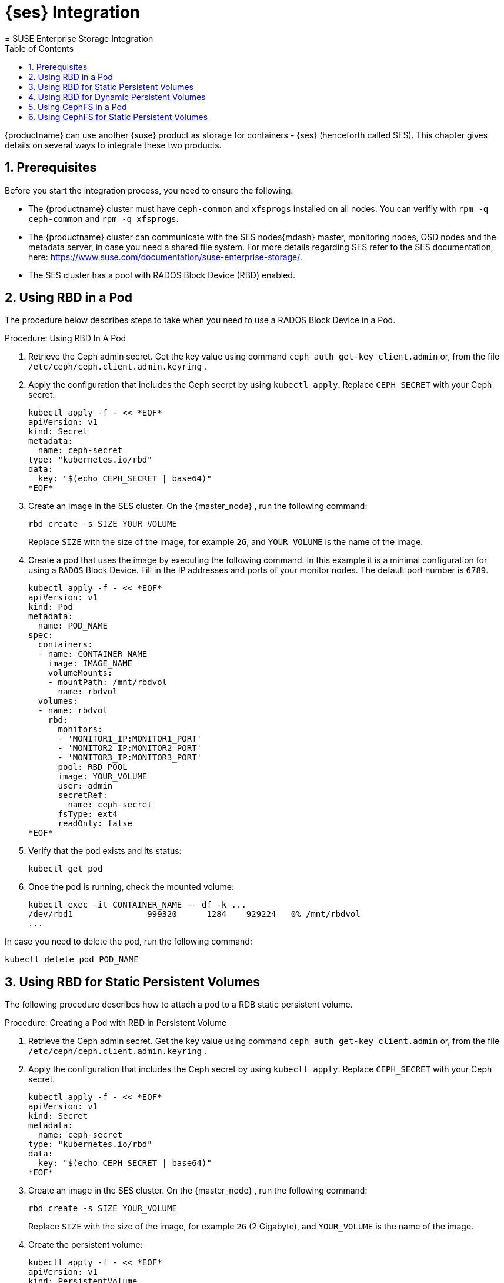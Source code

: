 = {ses} Integration
:doctype: book
:sectnums:
:toc: left
:icons: font
:experimental:
:sourcedir: .
:imagesdir: ./images
= SUSE Enterprise Storage Integration
:doctype: book
:sectnums:
:toc: left
:icons: font
:experimental:
:imagesdir: ./images

{productname} can use another {suse} product as storage for containers - {ses} (henceforth called SES). This chapter gives details on several ways to integrate these two products. 

== Prerequisites


Before you start the integration process, you need to ensure the following: 

* The {productname} cluster must have `ceph-common` and `xfsprogs` installed on all nodes. You can verifiy with `rpm -q ceph-common` and `rpm -q xfsprogs`.
* The {productname} cluster can communicate with the SES nodes{mdash} master, monitoring nodes, OSD nodes and the metadata server, in case you need a shared file system. For more details regarding SES refer to the SES documentation, here: https://www.suse.com/documentation/suse-enterprise-storage/. 
* The SES cluster has a pool with RADOS Block Device (RBD) enabled. 


== Using RBD in a Pod


The procedure below describes steps to take when you need to use a RADOS Block Device in a Pod. 

.Procedure: Using RBD In A Pod
. Retrieve the Ceph admin secret. Get the key value using command ``ceph auth get-key client.admin`` or, from the file [path]``/etc/ceph/ceph.client.admin.keyring`` . 
. Apply the configuration that includes the Ceph secret by using `kubectl apply`. Replace `CEPH_SECRET` with your Ceph secret. 
+

----
kubectl apply -f - << *EOF*
apiVersion: v1
kind: Secret
metadata:
  name: ceph-secret
type: "kubernetes.io/rbd"
data:
  key: "$(echo CEPH_SECRET | base64)"
*EOF*
----
. Create an image in the SES cluster. On the {master_node} , run the following command: 
+

----
rbd create -s SIZE YOUR_VOLUME
----
+
Replace `SIZE` with the size of the image, for example ``2G``, and `YOUR_VOLUME` is the name of the image. 
. Create a pod that uses the image by executing the following command. In this example it is a minimal configuration for using a `RADOS` Block Device. Fill in the IP addresses and ports of your monitor nodes. The default port number is ``6789``. 
+

----
kubectl apply -f - << *EOF*
apiVersion: v1
kind: Pod
metadata:
  name: POD_NAME
spec:
  containers:
  - name: CONTAINER_NAME
    image: IMAGE_NAME
    volumeMounts:
    - mountPath: /mnt/rbdvol
      name: rbdvol
  volumes:
  - name: rbdvol
    rbd:
      monitors:
      - 'MONITOR1_IP:MONITOR1_PORT'
      - 'MONITOR2_IP:MONITOR2_PORT'
      - 'MONITOR3_IP:MONITOR3_PORT'
      pool: RBD_POOL
      image: YOUR_VOLUME
      user: admin
      secretRef:
        name: ceph-secret
      fsType: ext4
      readOnly: false
*EOF*
----
. Verify that the pod exists and its status: 
+

----
kubectl get pod
----
. Once the pod is running, check the mounted volume: 
+

----
kubectl exec -it CONTAINER_NAME -- df -k ...
/dev/rbd1               999320      1284    929224   0% /mnt/rbdvol
...
----


In case you need to delete the pod, run the following command: 

----
kubectl delete pod POD_NAME
----

== Using RBD for Static Persistent Volumes


The following procedure describes how to attach a pod to a RDB static persistent volume. 

.Procedure: Creating a Pod with RBD in Persistent Volume
. Retrieve the Ceph admin secret. Get the key value using command ``ceph auth get-key client.admin`` or, from the file [path]``/etc/ceph/ceph.client.admin.keyring`` . 
. Apply the configuration that includes the Ceph secret by using `kubectl apply`. Replace `CEPH_SECRET` with your Ceph secret. 
+

----
kubectl apply -f - << *EOF*
apiVersion: v1
kind: Secret
metadata:
  name: ceph-secret
type: "kubernetes.io/rbd"
data:
  key: "$(echo CEPH_SECRET | base64)"
*EOF*
----
. Create an image in the SES cluster. On the {master_node} , run the following command: 
+

----
rbd create -s SIZE YOUR_VOLUME
----
+
Replace `SIZE` with the size of the image, for example `2G` (2 Gigabyte), and `YOUR_VOLUME` is the name of the image. 
. Create the persistent volume: 
+

----
kubectl apply -f - << *EOF*
apiVersion: v1
kind: PersistentVolume
metadata:
  name: PV_NAME
spec:
  capacity:
    storage: SIZE
  accessModes:
    - ReadWriteOnce
  rbd:
    monitors:
    - 'MONITOR1_IP:MONITOR1_PORT'
    - 'MONITOR2_IP:MONITOR2_PORT'
    - 'MONITOR3_IP:MONITOR3_PORT'
    pool: RDB_POOL
    image: YOUR_VOLUME
    user: admin
    secretRef:
      name: ceph-secret
    fsType: ext4
    readOnly: false
*EOF*
----
+
Replace `SIZE` with the desired size of the volume.
Use the _gibibit_ notation, for example ``2Gi``. 
. Create a persistent volume claim: 
+

----
kubectl apply -f - << *EOF*
kind: PersistentVolumeClaim
apiVersion: v1
metadata:
  name: PVC_NAME
spec:
  accessModes:
    - ReadWriteOnce
  resources:
    requests:
      storage: SIZE
*EOF*
----
+
Replace `SIZE` with the desired size of the volume.
Use the _gibibit_ notation, for example ``2Gi``. 
+
.Listing Volumes
NOTE: This persistent volume claim does not explicitly list the volume.
Persistent volume claims work by picking any volume that meets the criteria from a pool.
In this case we specified any volume with a size of 2G or larger.
When the claim is removed the recycling policy will be followed. 
+

. Create a pod that uses the persistent volume claim. 
+

----
kubectl apply -f - <<*EOF*
apiVersion: v1
kind: Pod
metadata:
  name: POD_NAME
spec:
  containers:
  - name: CONTAINER_NAME
    image: IMAGE_NAME
    volumeMounts:
    - mountPath: /mnt/rbdvol
      name: rbdvol
  volumes:
  - name: rbdvol
    persistentVolumeClaim:
      claimName: PV_NAME
*EOF*
----
. Verify that the pod exists and its status. 
+

----
kubectl get pod
----
. Once pod is running, check the volume: 
+

----
kubectl exec -it CONTAINER_NAME -- df -k ...
/dev/rbd3               999320      1284    929224   0% /mnt/rbdvol
...
----


In case you need to delete the pod, run the following command: 

----
kubectl delete pod CONTAINER_NAME
----

.Deleting A Pod
[NOTE]
====
When you delete the pod, the persistent volume claim is deleted as well.
The RBD is not deleted. 
====

== Using RBD for Dynamic Persistent Volumes


The following procedure describes how to attach a pod to a RDB dynamic persistent volume. 

.Procedure: Creating a Pod with RBD in Dynamic Persistent Volume
. Retrieve the Ceph admin secret. Get the key value using command ``ceph auth get-key client.admin`` or, from the file [path]``/etc/ceph/ceph.client.admin.keyring`` . 
. Apply the configuration that includes the Ceph secret by using `kubectl apply`. Replace `CEPH_SECRET` with your Ceph secret. 
+

----
kubectl apply -f - << *EOF*
apiVersion: v1
kind: Secret
metadata:
  name: ceph-secret-admin
type: "kubernetes.io/rbd"
data:
  key: "$(echo CEPH_SECRET | base64)"
*EOF*
----

. Create Ceph user on the SES cluster. 
+

----
``ceph auth get-or-create client.user mon "allow r" osd "allow class-read object_prefix rbd_children, allow rwx pool=RBD_POOL" -o ceph.client.kube.keyring`` 
----
+
Replace `RBD_POOL` with the RBD pool name.

. Retrieve the Ceph admin secret. Get the key value using command ``ceph auth get-key client.admin`` or, from the file [path]``/etc/ceph/ceph.client.admin.keyring`` . 
. Apply the configuration that includes the Ceph secret by using `kubectl apply`. Replace `CEPH_SECRET` with your Ceph secret. 
+

----
kubectl apply -f - << *EOF*
apiVersion: v1
kind: Secret
metadata:
  name: ceph-secret-user
type: "kubernetes.io/rbd"
data:
  key: "$(echo CEPH_SECRET | base64)"
*EOF*
----
. Create the storage class:
+

----
kubectl apply -f - << *EOF*
apiVersion: storage.k8s.io/v1beta1
kind: StorageClass
metadata:
  name: SC_NAME
  annotations:
    storageclass.beta.kubernetes.io/is-default-class: "true"
provisioner: kubernetes.io/rbd
parameters:
  monitors: MONITOR1_IP:MONITOR1_PORT, MONITOR2_IP:MONITOR2_PORT, MONITOR3_IP:MONITOR3_PORT                  
  adminId: admin
  adminSecretName: ceph-secret-admin
  adminSecretNamespace: default
  pool: RBD_POOL
  userId: user
  userSecretName: ceph-secret-user
*EOF*
----
. Create the persistent volume claim: 
+

----
kubectl apply -f - << *EOF*
kind: PersistentVolumeClaim
apiVersion: v1
metadata:
  name: PVC_NAME
spec:
  accessModes:
  - ReadWriteOnce
  resources:
    requests:
      storage: SIZE
*EOF*
----
+
Replace `SIZE` with the desired size of the volume.
Use the _gibibit_ notation, for example ``2Gi``. 

. Create a pod that uses the persistent volume claim.
+

----
kubectl apply -f - << *EOF*
apiVersion: v1
kind: Pod
metadata:
  name: POD_NAME
spec:
  containers:
  - name: CONTAINER_NAME
    image: IMAGE_NAME
    volumeMounts:
    - name: rbdvol
      mountPath: /mnt/rbdvol
      readOnly: false
  volumes:
  - name: rbdvol
    persistentVolumeClaim:
      claimName: PVC_NAME
*EOF*
----
. Verify that the pod exists and its status. 
+

----
kubectl get pod
----
. Once pod is running, check the volume: 
+

----
kubectl exec -it CONTAINER_NAME -- df -k ...
/dev/rbd3               999320      1284    929224   0% /mnt/rbdvol
...
----


In case you need to delete the pod, run the following command: 

----
kubectl delete pod CONTAINER_NAME
----

.Deleting A Pod
[NOTE]
====
When you delete the pod, the persistent volume claim is deleted as well.
The RBD is not deleted. 
====

== Using CephFS in a Pod


The procedure below describes steps to take when you need to use a CephFS in a Pod. 

.Procedure: Using CephFS In A Pod
. Retrieve the Ceph admin secret. Get the key value using command ``ceph auth get-key client.admin`` or, from the file [path]``/etc/ceph/ceph.client.admin.keyring`` . 
. Apply the configuration that includes the Ceph secret by using `kubectl apply`. Replace `CEPH_SECRET` with your Ceph secret. 
+

----
kubectl apply -f - << *EOF*
apiVersion: v1
kind: Secret
metadata:
  name: ceph-secret-admin
type: "kubernetes.io/rbd"
data:
  key: "$(echo CEPH_SECRET | base64)"
*EOF*
----
. Create a pod that uses the image by executing the following command. In this example it is a minimal configuration for using a `CephFS` volume. Fill in the IP addresses and ports of your monitor nodes. The default port number is ``6789``. 
+

----
kubectl apply -f - << *EOF*
apiVersion: v1
kind: Pod
metadata:
  name: POD_NAME
spec:
  containers:
  - name: CONTAINER_NAME
    image: IMAGE_NAME
    volumeMounts:
    - mountPath: /mnt/cephfsvol
      name: ceph-vol
  volumes:
  - name: ceph-vol
    cephfs:
      monitors:
      - 'MONITOR1_IP:MONITOR1_PORT'
      - 'MONITOR2_IP:MONITOR2_PORT'
      - 'MONITOR3_IP:MONITOR3_PORT'
      user: admin
      secretRef:
        name: ceph-secret-admin
      readOnly: false
*EOF*
----
. Verify that the pod exists and its status: 
+

----
kubectl get pod
----
. Once the pod is running, check the mounted volume: 
+

----
kubectl exec -it CONTAINER_NAME -- df -k ...
/dev/rbd0           1003      21       962   3% /mnt/cephfsvol
...
----


In case you need to delete the pod, run the following command: 

----
kubectl delete pod POD_NAME 
----

== Using CephFS for Static Persistent Volumes


The following procedure describes how to attach a pod to a CephFS static persistent volume. 

.Procedure: Creating a Pod with CephFS as Persistent Volume
. Retrieve the Ceph admin secret. Get the key value using command ``ceph auth get-key client.admin`` or, from the file [path]``/etc/ceph/ceph.client.admin.keyring`` . 
. Apply the configuration that includes the Ceph secret by using `kubectl apply`. Replace `CEPH_SECRET` with your Ceph secret. 
+

----
kubectl apply -f - << *EOF*
apiVersion: v1
kind: Secret
metadata:
  name: ceph-secret
type: "kubernetes.io/rbd"
data:
  key: "$(echo CEPH_SECRET | base64)"
*EOF*
----
. Create the persistent volume: 
+

----
kubectl apply -f - << *EOF*
apiVersion: v1
kind: PersistentVolume
metadata:
  name: PV_NAME
spec:
  capacity: 
    storage: SIZE
  accessModes:
    - ReadWriteOnce
  cephfs:
    monitors:
    - 'MONITOR1_IP:MONITOR1_PORT'
    - 'MONITOR2_IP:MONITOR2_PORT'
    - 'MONITOR3_IP:MONITOR3_PORT'
    user: admin
    secretRef:
      name: ceph-secret-admin
    readOnly: false
*EOF*
----
+
Replace `SIZE` with the desired size of the volume.
Use the _gibibit_ notation, for example ``2Gi``. 
. Create a persistent volume claim: 
+

----
kubectl apply -f - << *EOF*
kind: PersistentVolumeClaim
apiVersion: v1
metadata:
  name: PVC_NAME
spec:
  accessModes:
  - ReadWriteOnce
  resources:
    requests:
      storage: SIZE
*EOF*
----
+
Replace `SIZE` with the desired size of the volume.
Use the _gibibit_ notation, for example ``2Gi``. 
+

. Create a pod that uses the persistent volume claim.
+

----
kubectl apply -f - <<*EOF*
apiVersion: v1
kind: Pod
metadata:
  name: POD_NAME
spec:
  containers:
  - name: CONTAINER_NAME
    image: IMAGE_NAME
    volumeMounts:
    - mountPath: /mnt/cephfsvol
      name: cephfsvol
  volumes:
  - name: cephfsvol
    persistentVolumeClaim:
      claimName: PVC_NAME

*EOF*
----
. Verify that the pod exists and its status.
+

----
kubectl get pod
----
. Once pod is running, check the volume by running: 
+

----
kubectl exec -it CONTAINER_NAME -- df -k ...
172.28.0.25:6789,172.28.0.21:6789,172.28.0.6:6789:/  76107776       0  76107776   0% /mnt/cephfsvol
...
----

In case you need to delete the pod, run the following command: 

----
kubectl delete pod CONTAINER_NAME
----

.Deleting A Pod
[NOTE]
====
When you delete the pod, the persistent volume claim is deleted as well.
The cephFS is not deleted. 
====
